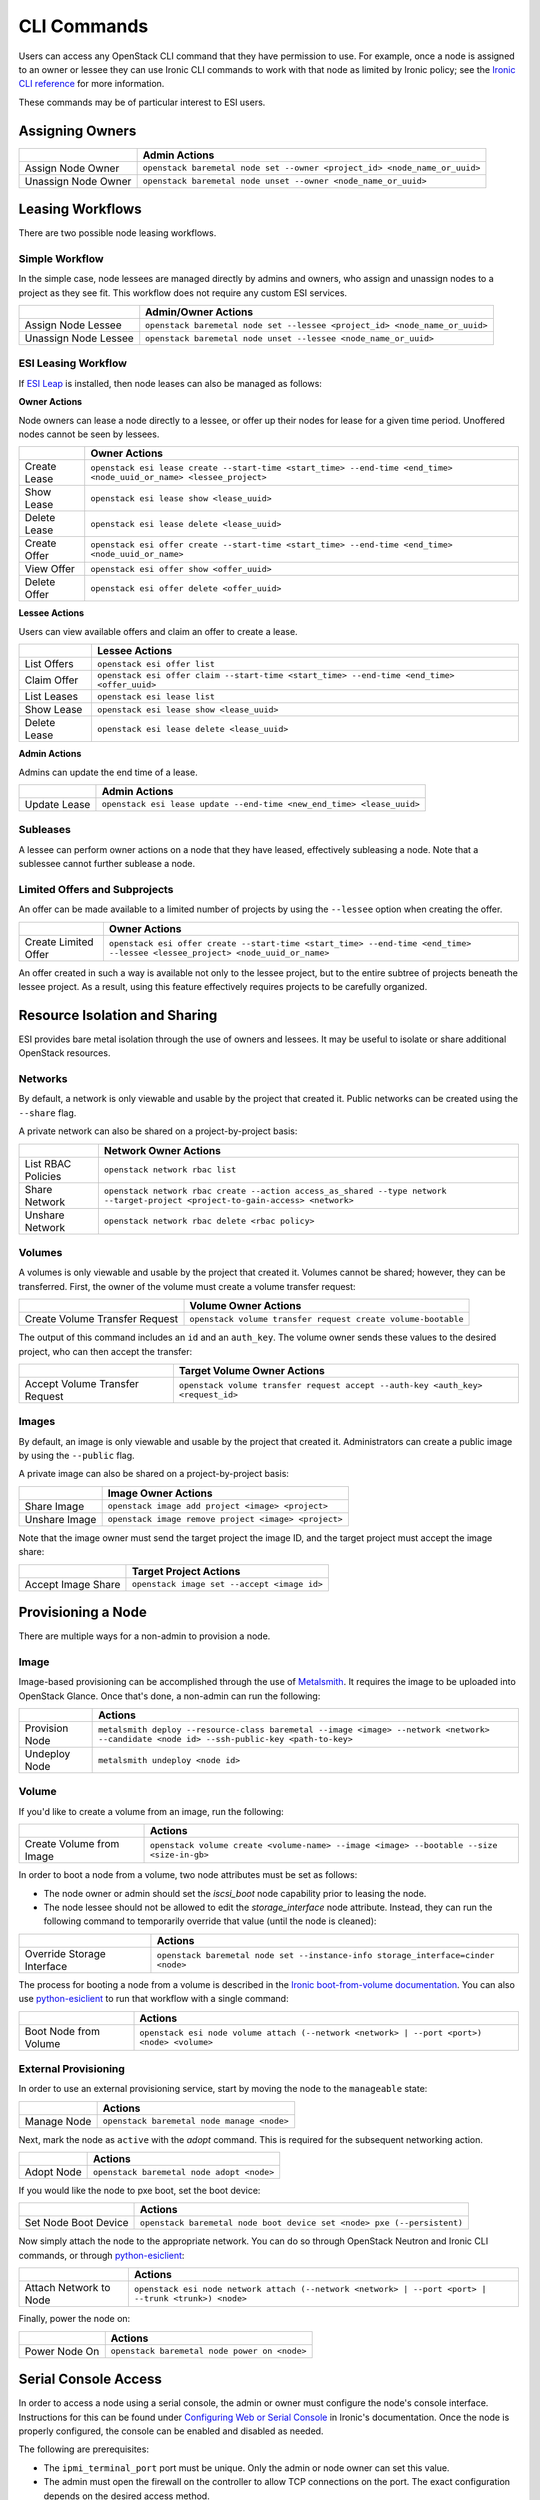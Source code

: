 CLI Commands
============

Users can access any OpenStack CLI command that they have permission to use. For example, once a node is assigned to an owner or lessee they can use Ironic CLI commands to work with that node as limited by Ironic policy; see the `Ironic CLI reference`_ for more information.

These commands may be of particular interest to ESI users.

Assigning Owners
----------------

+---------------------+---------------------------------------------------------------------------+
|                     | **Admin Actions**                                                         |
+---------------------+---------------------------------------------------------------------------+
| Assign Node Owner   | ``openstack baremetal node set --owner <project_id> <node_name_or_uuid>`` |
+---------------------+---------------------------------------------------------------------------+
| Unassign Node Owner | ``openstack baremetal node unset --owner <node_name_or_uuid>``            |
+---------------------+---------------------------------------------------------------------------+

Leasing Workflows
-----------------

There are two possible node leasing workflows.

Simple Workflow
~~~~~~~~~~~~~~~

In the simple case, node lessees are managed directly by admins and owners, who assign and unassign
nodes to a project as they see fit. This workflow does not require any custom ESI services.

+----------------------+----------------------------------------------------------------------------+
|                      | **Admin/Owner Actions**                                                    |
+----------------------+----------------------------------------------------------------------------+
| Assign Node Lessee   | ``openstack baremetal node set --lessee <project_id> <node_name_or_uuid>`` |
+----------------------+----------------------------------------------------------------------------+
| Unassign Node Lessee | ``openstack baremetal node unset --lessee <node_name_or_uuid>``            |
+----------------------+----------------------------------------------------------------------------+

ESI Leasing Workflow
~~~~~~~~~~~~~~~~~~~~

If `ESI Leap`_ is installed, then node leases can also be managed as follows:

**Owner Actions**

Node owners can lease a node directly to a lessee, or offer up their nodes for lease for a given time period. Unoffered nodes cannot be seen by lessees.

+--------------+---------------------------------------------------------------------------------------------------------------------+
|              | **Owner Actions**                                                                                                   |
+--------------+---------------------------------------------------------------------------------------------------------------------+
| Create Lease | ``openstack esi lease create --start-time <start_time> --end-time <end_time> <node_uuid_or_name> <lessee_project>`` |
+--------------+---------------------------------------------------------------------------------------------------------------------+
| Show Lease   | ``openstack esi lease show <lease_uuid>``                                                                           |
+--------------+---------------------------------------------------------------------------------------------------------------------+
| Delete Lease | ``openstack esi lease delete <lease_uuid>``                                                                         |
+--------------+---------------------------------------------------------------------------------------------------------------------+
| Create Offer | ``openstack esi offer create --start-time <start_time> --end-time <end_time> <node_uuid_or_name>``                  |
+--------------+---------------------------------------------------------------------------------------------------------------------+
| View Offer   | ``openstack esi offer show <offer_uuid>``                                                                           |
+--------------+---------------------------------------------------------------------------------------------------------------------+
| Delete Offer | ``openstack esi offer delete <offer_uuid>``                                                                         |
+--------------+---------------------------------------------------------------------------------------------------------------------+

**Lessee Actions**

Users can view available offers and claim an offer to create a lease.

+--------------+--------------------------------------------------------------------------------------------+
|              | **Lessee Actions**                                                                         |
+--------------+--------------------------------------------------------------------------------------------+
| List Offers  | ``openstack esi offer list``                                                               |
+--------------+--------------------------------------------------------------------------------------------+
| Claim Offer  | ``openstack esi offer claim --start-time <start_time> --end-time <end_time> <offer_uuid>`` |
+--------------+--------------------------------------------------------------------------------------------+
| List Leases  | ``openstack esi lease list``                                                               |
+--------------+--------------------------------------------------------------------------------------------+
| Show Lease   | ``openstack esi lease show <lease_uuid>``                                                  |
+--------------+--------------------------------------------------------------------------------------------+
| Delete Lease | ``openstack esi lease delete <lease_uuid>``                                                |
+--------------+--------------------------------------------------------------------------------------------+

**Admin Actions**

Admins can update the end time of a lease.

+--------------+-----------------------------------------------------------------------+
|              | **Admin Actions**                                                     |
+--------------+-----------------------------------------------------------------------+
| Update Lease | ``openstack esi lease update --end-time <new_end_time> <lease_uuid>`` |
+--------------+-----------------------------------------------------------------------+

Subleases
~~~~~~~~~

A lessee can perform owner actions on a node that they have leased, effectively subleasing a node. Note that a sublessee cannot further sublease a node.

Limited Offers and Subprojects
~~~~~~~~~~~~~~~~~~~~~~~~~~~~~~

An offer can be made available to a limited number of projects by using the ``--lessee`` option when creating the offer.

+----------------------+------------------------------------------------------------------------------------------------------------------------------+
|                      | **Owner Actions**                                                                                                            |
+----------------------+------------------------------------------------------------------------------------------------------------------------------+
| Create Limited Offer | ``openstack esi offer create --start-time <start_time> --end-time <end_time> --lessee <lessee_project> <node_uuid_or_name>`` |
+----------------------+------------------------------------------------------------------------------------------------------------------------------+

An offer created in such a way is available not only to the lessee project, but to the entire subtree of projects beneath the lessee project. As a result, using this feature effectively requires projects to be carefully organized.

Resource Isolation and Sharing
------------------------------

ESI provides bare metal isolation through the use of owners and lessees. It may be useful to isolate or share additional OpenStack resources.

Networks
~~~~~~~~

By default, a network is only viewable and usable by the project that created it. Public networks can be created using the ``--share`` flag.

A private network can also be shared on a project-by-project basis:

+--------------------+--------------------------------------------------------------------------------------------------------------------------------+
|                    | **Network Owner Actions**                                                                                                      |
+--------------------+--------------------------------------------------------------------------------------------------------------------------------+
| List RBAC Policies | ``openstack network rbac list``                                                                                                |
+--------------------+--------------------------------------------------------------------------------------------------------------------------------+
| Share Network      | ``openstack network rbac create --action access_as_shared --type network --target-project <project-to-gain-access> <network>`` |
+--------------------+--------------------------------------------------------------------------------------------------------------------------------+
| Unshare Network    | ``openstack network rbac delete <rbac policy>``                                                                                |
+--------------------+--------------------------------------------------------------------------------------------------------------------------------+

Volumes
~~~~~~~

A volumes is only viewable and usable by the project that created it. Volumes cannot be shared; however, they can be transferred. First, the owner of the volume must create a volume transfer request:

+--------------------------------+--------------------------------------------------------------+
|                                | **Volume Owner Actions**                                     |
+--------------------------------+--------------------------------------------------------------+
| Create Volume Transfer Request | ``openstack volume transfer request create volume-bootable`` |
+--------------------------------+--------------------------------------------------------------+

The output of this command includes an ``id`` and an ``auth_key``. The volume owner sends these values to the desired project, who can then accept the transfer:

+--------------------------------+---------------------------------------------------------------------------------+
|                                | **Target Volume Owner Actions**                                                 |
+--------------------------------+---------------------------------------------------------------------------------+
| Accept Volume Transfer Request | ``openstack volume transfer request accept --auth-key <auth_key> <request_id>`` |
+--------------------------------+---------------------------------------------------------------------------------+

Images
~~~~~~

By default, an image is only viewable and usable by the project that created it. Administrators can create a public image by using the ``--public`` flag.

A private image can also be shared on a project-by-project basis:

+----------------------+------------------------------------------------------+
|                      | **Image Owner Actions**                              |
+----------------------+------------------------------------------------------+
| Share Image          | ``openstack image add project <image> <project>``    |
+----------------------+------------------------------------------------------+
| Unshare Image        | ``openstack image remove project <image> <project>`` |
+----------------------+------------------------------------------------------+

Note that the image owner must send the target project the image ID, and the target project must accept the image share:

+----------------------+---------------------------------------------+
|                      | **Target Project Actions**                  |
+----------------------+---------------------------------------------+
| Accept Image Share   | ``openstack image set --accept <image id>`` |
+----------------------+---------------------------------------------+

Provisioning a Node
-------------------

There are multiple ways for a non-admin to provision a node.

Image
~~~~~

Image-based provisioning can be accomplished through the use of `Metalsmith`_. It requires the image to be uploaded into OpenStack Glance. Once that's done, a non-admin can run the following:

+----------------+-------------------------------------------------------------------------------------------------------------------------------------------+
|                | **Actions**                                                                                                                               |
+----------------+-------------------------------------------------------------------------------------------------------------------------------------------+
| Provision Node | ``metalsmith deploy --resource-class baremetal --image <image> --network <network> --candidate <node id> --ssh-public-key <path-to-key>`` |
+----------------+-------------------------------------------------------------------------------------------------------------------------------------------+
| Undeploy Node  | ``metalsmith undeploy <node id>``                                                                                                         |
+----------------+-------------------------------------------------------------------------------------------------------------------------------------------+

Volume
~~~~~~

If you'd like to create a volume from an image, run the following:

+--------------------------+------------------------------------------------------------------------------------------+
|                          | **Actions**                                                                              |
+--------------------------+------------------------------------------------------------------------------------------+
| Create Volume from Image | ``openstack volume create <volume-name> --image <image> --bootable --size <size-in-gb>`` |
+--------------------------+------------------------------------------------------------------------------------------+

In order to boot a node from a volume, two node attributes must be set as follows:

* The node owner or admin should set the `iscsi_boot` node capability prior to leasing the node.
* The node lessee should not be allowed to edit the `storage_interface` node attribute. Instead, they can run the following command to temporarily override that value (until the node is cleaned):

+----------------------------+----------------------------------------------------------------------------------+
|                            | **Actions**                                                                      |
+----------------------------+----------------------------------------------------------------------------------+
| Override Storage Interface | ``openstack baremetal node set --instance-info storage_interface=cinder <node>`` |
+----------------------------+----------------------------------------------------------------------------------+

The process for booting a node from a volume is described in the `Ironic boot-from-volume documentation`_. You can also use `python-esiclient`_ to run that workflow with a single command:

+-----------------------+--------------------------------------------------------------------------------------------+
|                       | **Actions**                                                                                |
+-----------------------+--------------------------------------------------------------------------------------------+
| Boot Node from Volume | ``openstack esi node volume attach (--network <network> | --port <port>) <node> <volume>`` |
+-----------------------+--------------------------------------------------------------------------------------------+

External Provisioning
~~~~~~~~~~~~~~~~~~~~~

In order to use an external provisioning service, start by moving the node to the ``manageable`` state:

+-------------+--------------------------------------------+
|             | **Actions**                                |
+-------------+--------------------------------------------+
| Manage Node | ``openstack baremetal node manage <node>`` |
+-------------+--------------------------------------------+

Next, mark the node as ``active`` with the `adopt` command. This is required for the subsequent networking action.

+------------+-------------------------------------------+
|            | **Actions**                               |
+------------+-------------------------------------------+
| Adopt Node | ``openstack baremetal node adopt <node>`` |
+------------+-------------------------------------------+

If you would like the node to pxe boot, set the boot device:

+----------------------+------------------------------------------------------------------------+
|                      | **Actions**                                                            |
+----------------------+------------------------------------------------------------------------+
| Set Node Boot Device | ``openstack baremetal node boot device set <node> pxe (--persistent)`` |
+----------------------+------------------------------------------------------------------------+

Now simply attach the node to the appropriate network. You can do so through OpenStack Neutron and Ironic CLI commands, or through `python-esiclient`_:

+------------------------+------------------------------------------------------------------------------------------------------+
|                        | **Actions**                                                                                          |
+------------------------+------------------------------------------------------------------------------------------------------+
| Attach Network to Node | ``openstack esi node network attach (--network <network> | --port <port> | --trunk <trunk>) <node>`` |
+------------------------+------------------------------------------------------------------------------------------------------+

Finally, power the node on:

+---------------+----------------------------------------------+
|               | **Actions**                                  |
+---------------+----------------------------------------------+
| Power Node On | ``openstack baremetal node power on <node>`` |
+---------------+----------------------------------------------+


Serial Console Access
---------------------

In order to access a node using a serial console, the admin or owner must configure the node's console interface.
Instructions for this can be found under `Configuring Web or Serial Console`_ in Ironic's documentation.
Once the node is properly configured, the console can be enabled and disabled as needed.

The following are prerequisites:

* The ``ipmi_terminal_port`` port must be unique. Only the admin or node owner can set this value.
* The admin must open the firewall on the controller to allow TCP connections on the port. The exact configuration depends on the desired access method.
* The serial console must be enabled:

+-----------------+-----------------------------------------------------+
|                 | **Actions**                                         |
+-----------------+-----------------------------------------------------+
| Enable Console  | ``openstack baremetal node console enable <node>``  |
+-----------------+-----------------------------------------------------+
| Disable Console | ``openstack baremetal node console disable <node>`` |
+-----------------+-----------------------------------------------------+

* Only one user may access the console at a time.

Default Access
~~~~~~~~~~~~~~

Default access requires the firewall to allow access to the IPMI port from anywhere. This can be *very* dangerous.

After the console is enabled, run the following:

+---------------------------+--------------------------------------------------+
|                           | **Actions**                                      |
+---------------------------+--------------------------------------------------+
| Show Console Information  | ``openstack baremetal node console show <node>`` |
+---------------------------+--------------------------------------------------+

This command will generate the following output:

+-----------------+----------------------------------------------------------------------+
| Property        | Value                                                                |
+-----------------+----------------------------------------------------------------------+
| console_enabled | True                                                                 |
+-----------------+----------------------------------------------------------------------+
| console_info    | {u'url': u'``tcp://<host>:<port>``', u'type': u'socat'}              |
+-----------------+----------------------------------------------------------------------+

You can now access the serial console with the following command:

``socat - tcp:<host>:<port>``

Note that this console is publicly accessible; for that reason, please disable the console once you are finished with it.

ESI Serial Console Proxy Access
~~~~~~~~~~~~~~~~~~~~~~~~~~~~~~~

If the ESI serial console proxy service is running, then you can use an alternative token-based method of accessing the serial console.
Only the controller running the serial console proxy service needs access to the IPMI port, making this method far more secure.

After the console is enabled, run the following:

+----------------------+----------------------------------------------------+
|                      | **Actions**                                        |
+----------------------+----------------------------------------------------+
| Create Console Token | ``openstack esi console auth token create <node>`` |
+----------------------+----------------------------------------------------+

This command will generate the following output:

+------------+--------------------------------------------------------------------+
| Field      | Value                                                              |
+------------+--------------------------------------------------------------------+
| access_url | ws://<serial_console_proxy_url>/?token=<token>                     |
+------------+--------------------------------------------------------------------+
| node_uuid  | <node_uuid>                                                        |
+------------+--------------------------------------------------------------------+
| token      | <token>                                                            |
+------------+--------------------------------------------------------------------+

You can now connect to the console using `websocat`_ by running the following command:

``websocat -b <access_url>``

To delete the token, run the following:

+----------------------+----------------------------------------------------+
|                      | **Actions**                                        |
+----------------------+----------------------------------------------------+
| Delete Console Token | ``openstack esi console auth token delete <node>`` |
+----------------------+----------------------------------------------------+

This will disable token access to the serial console proxy. However, it is still recommended that you disable the console.

Rescue Mode
-----------

A node can be booted in rescue mode, potentially allowing for some form of remediation if some aspect of the node fails. Doing so puts the node
on the rescue network temporarily to allow the rescue image to boot; then the node is returned to its original network configuration. If the node
has an external floating IP attached, you can then access the node by running ``ssh rescue@<floating-ip>`` and using the password specified in
the rescue command. For that reason, please specify a strong password.

Nodes should only be put into rescue mode temporarily. When you are finished, it is *highly* recommended that you unrescue the node for security purposes.

+---------------+-------------------------------------------------------------------------+
|               | **Actions**                                                             |
+---------------+-------------------------------------------------------------------------+
| Rescue Node   | ``openstack baremetal node rescue <node> --rescue-password <password>`` |
+---------------+-------------------------------------------------------------------------+
| Unrescue Node | ``openstack baremetal node unrescue <node>``                            |
+---------------+-------------------------------------------------------------------------+


Additional ESI CLI Actions
--------------------------

`python-esiclient`_ and `python-esileapclient`_ provide additional commands that combine multiple OpenStack CLI functions into a single action.

Switch Information
~~~~~~~~~~~~~~~~~~

+-------------------------------+-----------------------------------------------------------------------------+
|                               | **Actions**                                                                 |
+-------------------------------+-----------------------------------------------------------------------------+
| List Switches                 | ``openstack esi switch list``                                               |
+-------------------------------+-----------------------------------------------------------------------------+
| List Switch Ports             | ``openstack esi switch port list <switch>``                                 |
+-------------------------------+-----------------------------------------------------------------------------+
| List Switch VLANs             | ``openstack esi switch vlan list <switch>``                                 |
+-------------------------------+-----------------------------------------------------------------------------+
| Add VLAN to Switch Trunk      | ``openstack esi switch trunk add vlan <switch> <switchport> <vlan_id>``     |
+-------------------------------+-----------------------------------------------------------------------------+
| Remove VLAN from Switch Trunk | ``openstack esi switch trunk remove vlan <switch> <switchport> <vlan_id>``  |
+-------------------------------+-----------------------------------------------------------------------------+
| Enable Switch Port Trunk      | ``openstack esi switch port enable trunk <switch> <switchport> <vlan_id>``  |
+-------------------------------+-----------------------------------------------------------------------------+
| Disable Switch Port Trunk     | ``openstack esi switch port disable trunk <switch> <switchport>``           |
+-------------------------------+-----------------------------------------------------------------------------+
| Enable Switch Port Access     | ``openstack esi switch port enable access <switch> <switchport> <vlan_id>`` |
+-------------------------------+-----------------------------------------------------------------------------+
| Disable Switch Port Access    | ``openstack esi switch port disable access <switch> <switchport>``          |
+-------------------------------+-----------------------------------------------------------------------------+

Node/Lease Information
~~~~~~~~~~~~~~~~~~~~~~

+------------------------------+-----------------------------+
|                              | **Actions**                 |
+------------------------------+-----------------------------+
| List Nodes with Lease Status | ``openstack esi node list`` |
+------------------------------+-----------------------------+

Node/Network Management
~~~~~~~~~~~~~~~~~~~~~~~

+-------------------------------+------------------------------------------------------------------------------------------------------+
|                               | **Actions**                                                                                          |
+-------------------------------+------------------------------------------------------------------------------------------------------+
| List Node/Network Attachments | ``openstack esi node network list``                                                                  |
+-------------------------------+------------------------------------------------------------------------------------------------------+
| Attach Network to Node        | ``openstack esi node network attach (--network <network> | --port <port> | --trunk <trunk>) <node>`` |
+-------------------------------+------------------------------------------------------------------------------------------------------+
| Detach Network from Node      | ``openstack esi node network detach --port <port> <node>``                                           |
+-------------------------------+------------------------------------------------------------------------------------------------------+

Boot Node from Volume
~~~~~~~~~~~~~~~~~~~~~

+-----------------------+--------------------------------------------------------------------------------------------+
|                       | **Actions**                                                                                |
+-----------------------+--------------------------------------------------------------------------------------------+
| Boot Node from Volume | ``openstack esi node volume attach (--network <network> | --port <port>) <node> <volume>`` |
+-----------------------+--------------------------------------------------------------------------------------------+

Set Node Boot Device
~~~~~~~~~~~~~~~~~~~~

+----------------------+-----------------------------------------------------------------------------------------------------+
|                      | **Actions**                                                                                         |
+----------------------+-----------------------------------------------------------------------------------------------------+
| Set Node Boot Device | ``openstack baremetal node boot device set <node> bios|cdrom|disk|pxe|safe|wanboot (--persistent)`` |
+----------------------+-----------------------------------------------------------------------------------------------------+

If the ``--persistent`` flag is not used, the node will only boot from the specified device once. If the ``--persistent`` flag is used, the node will boot from the specified device until the node is cleaned.

Trunk Ports
~~~~~~~~~~~

+--------------------------------+------------------------------------------------------------------------------------------------------------+
|                                | **Actions**                                                                                                |
+--------------------------------+------------------------------------------------------------------------------------------------------------+
| List Trunk Ports               | ``openstack esi trunk list``                                                                               |
+--------------------------------+------------------------------------------------------------------------------------------------------------+
| Create Trunk Port              | ``openstack esi trunk create --native-network <native-network> --tagged-networks <tagged-network> <name>`` |
+--------------------------------+------------------------------------------------------------------------------------------------------------+
| Add Network to Trunk Port      | ``openstack esi trunk add network --tagged-networks <tagged-network> <name>``                              |
+--------------------------------+------------------------------------------------------------------------------------------------------------+
| Remove Network from Trunk Port | ``openstack esi trunk remove network --tagged-networks <tagged-network> <name>``                           |
+--------------------------------+------------------------------------------------------------------------------------------------------------+
| Delete Trunk Port              | ``openstack esi trunk delete <name>``                                                                      |
+--------------------------------+------------------------------------------------------------------------------------------------------------+

.. _Ironic CLI reference: https://docs.openstack.org/python-ironicclient/latest/cli/osc_plugin_cli.html
.. _ESI Leap: https://github.com/CCI-MOC/esi-leap
.. _Metalsmith: https://docs.openstack.org/metalsmith/latest/
.. _Ironic boot-from-volume documentation: https://docs.openstack.org/ironic/latest/admin/boot-from-volume.html
.. _websocat: https://pypi.org/project/websocat/
.. _python-esiclient: https://github.com/CCI-MOC/python-esiclient
.. _python-esileapclient: https://github.com/CCI-MOC/python-esileapclient
.. _Configuring Web or Serial Console: https://docs.openstack.org/ironic/latest/admin/console.html
